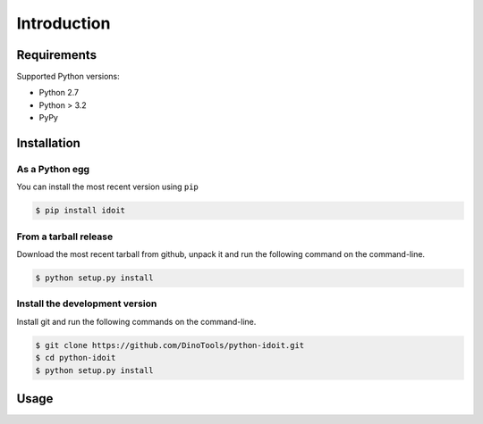 Introduction
============

Requirements
------------

Supported Python versions:

* Python 2.7
* Python > 3.2
* PyPy

Installation
------------

As a Python egg
~~~~~~~~~~~~~~~

You can install the most recent version using ``pip``

.. code-block:: console

    $ pip install idoit


From a tarball release
~~~~~~~~~~~~~~~~~~~~~~

Download the most recent tarball from github, unpack it and run the following command on the command-line.

.. code-block:: console

    $ python setup.py install


Install the development version
~~~~~~~~~~~~~~~~~~~~~~~~~~~~~~~

Install git and run the following commands on the command-line.

.. code-block:: console

    $ git clone https://github.com/DinoTools/python-idoit.git
    $ cd python-idoit
    $ python setup.py install

Usage
-----

.. todo: Add usage information and examples

